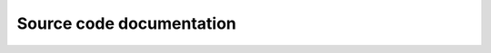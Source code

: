 
Source code documentation
-------------------------


.. autosummary::
   :toctree: generated
   :recursive:

   polymethod
